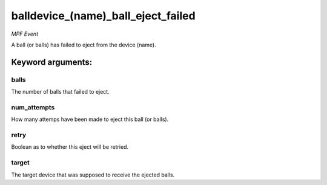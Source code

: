 balldevice_(name)_ball_eject_failed
===================================

*MPF Event*

A ball (or balls) has failed to eject from the device (name).


Keyword arguments:
------------------

balls
~~~~~
The number of balls that failed to eject.

num_attempts
~~~~~~~~~~~~
How many attemps have been made to eject this ball
(or balls).

retry
~~~~~
Boolean as to whether this eject will be retried.

target
~~~~~~
The target device that was supposed to receive the ejected
balls.

